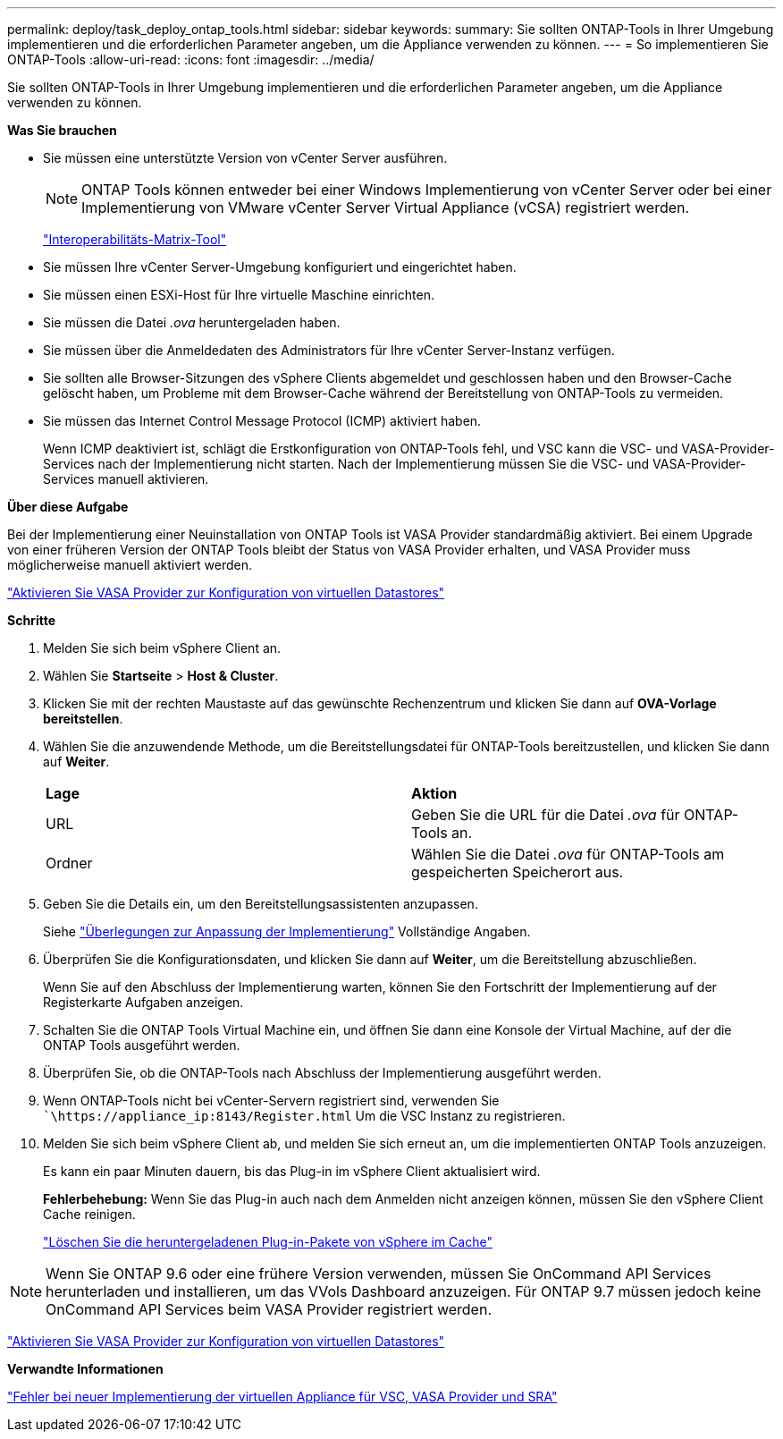 ---
permalink: deploy/task_deploy_ontap_tools.html 
sidebar: sidebar 
keywords:  
summary: Sie sollten ONTAP-Tools in Ihrer Umgebung implementieren und die erforderlichen Parameter angeben, um die Appliance verwenden zu können. 
---
= So implementieren Sie ONTAP-Tools
:allow-uri-read: 
:icons: font
:imagesdir: ../media/


[role="lead"]
Sie sollten ONTAP-Tools in Ihrer Umgebung implementieren und die erforderlichen Parameter angeben, um die Appliance verwenden zu können.

*Was Sie brauchen*

* Sie müssen eine unterstützte Version von vCenter Server ausführen.
+

NOTE: ONTAP Tools können entweder bei einer Windows Implementierung von vCenter Server oder bei einer Implementierung von VMware vCenter Server Virtual Appliance (vCSA) registriert werden.

+
https://imt.netapp.com/matrix/imt.jsp?components=99343;&solution=1777&isHWU&src=IMT["Interoperabilitäts-Matrix-Tool"]

* Sie müssen Ihre vCenter Server-Umgebung konfiguriert und eingerichtet haben.
* Sie müssen einen ESXi-Host für Ihre virtuelle Maschine einrichten.
* Sie müssen die Datei _.ova_ heruntergeladen haben.
* Sie müssen über die Anmeldedaten des Administrators für Ihre vCenter Server-Instanz verfügen.
* Sie sollten alle Browser-Sitzungen des vSphere Clients abgemeldet und geschlossen haben und den Browser-Cache gelöscht haben, um Probleme mit dem Browser-Cache während der Bereitstellung von ONTAP-Tools zu vermeiden.
* Sie müssen das Internet Control Message Protocol (ICMP) aktiviert haben.
+
Wenn ICMP deaktiviert ist, schlägt die Erstkonfiguration von ONTAP-Tools fehl, und VSC kann die VSC- und VASA-Provider-Services nach der Implementierung nicht starten. Nach der Implementierung müssen Sie die VSC- und VASA-Provider-Services manuell aktivieren.



*Über diese Aufgabe*

Bei der Implementierung einer Neuinstallation von ONTAP Tools ist VASA Provider standardmäßig aktiviert. Bei einem Upgrade von einer früheren Version der ONTAP Tools bleibt der Status von VASA Provider erhalten, und VASA Provider muss möglicherweise manuell aktiviert werden.

link:../deploy/task_enable_vasa_provider_for_configuring_virtual_datastores.html["Aktivieren Sie VASA Provider zur Konfiguration von virtuellen Datastores"]

*Schritte*

. Melden Sie sich beim vSphere Client an.
. Wählen Sie *Startseite* > *Host & Cluster*.
. Klicken Sie mit der rechten Maustaste auf das gewünschte Rechenzentrum und klicken Sie dann auf *OVA-Vorlage bereitstellen*.
. Wählen Sie die anzuwendende Methode, um die Bereitstellungsdatei für ONTAP-Tools bereitzustellen, und klicken Sie dann auf *Weiter*.
+
|===


| *Lage* | *Aktion* 


 a| 
URL
 a| 
Geben Sie die URL für die Datei _.ova_ für ONTAP-Tools an.



 a| 
Ordner
 a| 
Wählen Sie die Datei _.ova_ für ONTAP-Tools am gespeicherten Speicherort aus.

|===
. Geben Sie die Details ein, um den Bereitstellungsassistenten anzupassen.
+
Siehe link:../deploy/reference_considerations_for_deploying_ontap_tools_for_vmware_vsphere.html["Überlegungen zur Anpassung der Implementierung"] Vollständige Angaben.

. Überprüfen Sie die Konfigurationsdaten, und klicken Sie dann auf *Weiter*, um die Bereitstellung abzuschließen.
+
Wenn Sie auf den Abschluss der Implementierung warten, können Sie den Fortschritt der Implementierung auf der Registerkarte Aufgaben anzeigen.

. Schalten Sie die ONTAP Tools Virtual Machine ein, und öffnen Sie dann eine Konsole der Virtual Machine, auf der die ONTAP Tools ausgeführt werden.
. Überprüfen Sie, ob die ONTAP-Tools nach Abschluss der Implementierung ausgeführt werden.
. Wenn ONTAP-Tools nicht bei vCenter-Servern registriert sind, verwenden Sie ``\https://appliance_ip:8143/Register.html` Um die VSC Instanz zu registrieren.
. Melden Sie sich beim vSphere Client ab, und melden Sie sich erneut an, um die implementierten ONTAP Tools anzuzeigen.
+
Es kann ein paar Minuten dauern, bis das Plug-in im vSphere Client aktualisiert wird.

+
*Fehlerbehebung:* Wenn Sie das Plug-in auch nach dem Anmelden nicht anzeigen können, müssen Sie den vSphere Client Cache reinigen.

+
link:../deploy/task_clean_the_vsphere_cached_downloaded_plug_in_packages.html["Löschen Sie die heruntergeladenen Plug-in-Pakete von vSphere im Cache"]




NOTE: Wenn Sie ONTAP 9.6 oder eine frühere Version verwenden, müssen Sie OnCommand API Services herunterladen und installieren, um das VVols Dashboard anzuzeigen. Für ONTAP 9.7 müssen jedoch keine OnCommand API Services beim VASA Provider registriert werden.

link:../deploy/task_enable_vasa_provider_for_configuring_virtual_datastores.html["Aktivieren Sie VASA Provider zur Konfiguration von virtuellen Datastores"]

*Verwandte Informationen*

https://kb.netapp.com/?title=Advice_and_Troubleshooting%2FData_Storage_Software%2FVirtual_Storage_Console_for_VMware_vSphere%2FError_during_fresh_deployment_of_virtual_appliance_for_VSC%252C_VASA_Provider%252C_and_SRA["Fehler bei neuer Implementierung der virtuellen Appliance für VSC, VASA Provider und SRA"]
